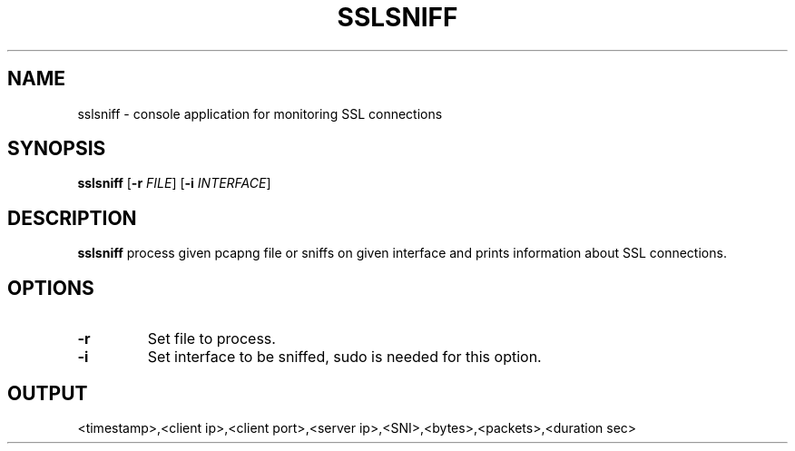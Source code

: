 .TH SSLSNIFF 1
.SH NAME
sslsniff \- console application for monitoring SSL connections
.SH SYNOPSIS
.B sslsniff
[\fB\-r\fR \fIFILE\fR]
[\fB\-i\fR \fIINTERFACE\fR]
.SH DESCRIPTION
.B sslsniff
process given pcapng file or sniffs on given interface and prints information about SSL connections.
.SH OPTIONS
.TP
.BR \-r
Set file to process.
.TP
.BR \-i
Set interface to be sniffed, sudo is needed for this option.
.SH OUTPUT
<timestamp>,<client ip>,<client port>,<server ip>,<SNI>,<bytes>,<packets>,<duration sec>